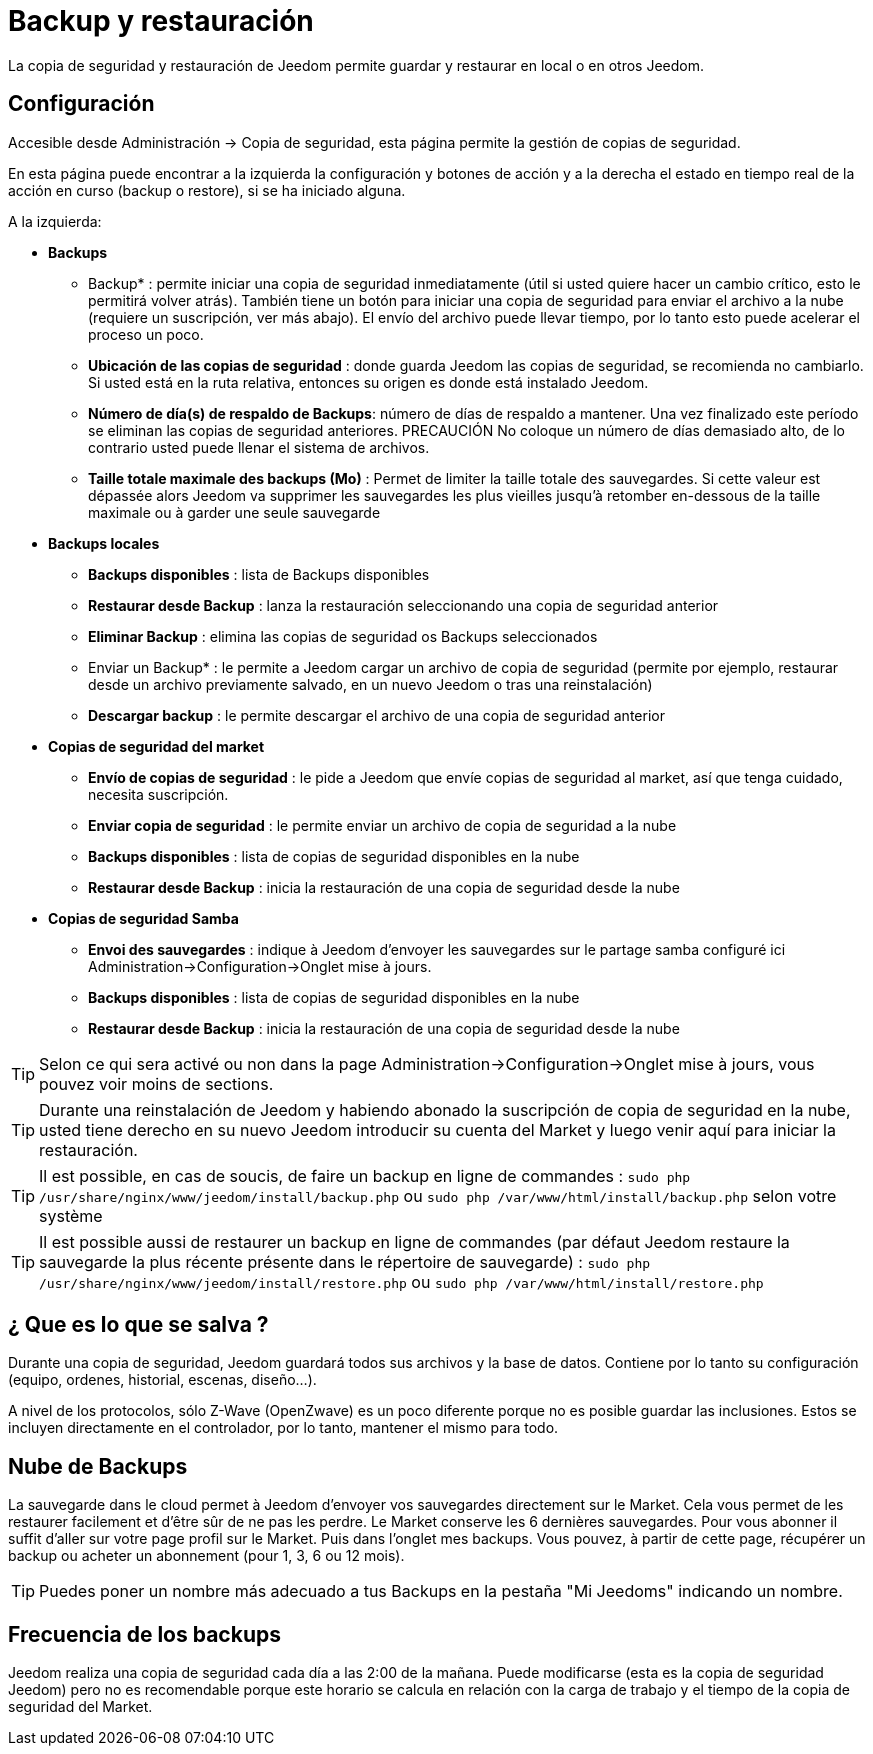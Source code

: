 = Backup y restauración

La copia de seguridad y restauración de Jeedom permite guardar y restaurar en local o en otros Jeedom.

== Configuración

Accesible desde Administración -> Copia de seguridad, esta página permite la gestión de copias de seguridad.

En esta página puede encontrar a la izquierda la configuración y botones de acción y a la derecha el estado en tiempo real de la acción en curso (backup o restore), si se ha iniciado alguna.

A la izquierda: 

* *Backups*
** Backup* : permite iniciar una copia de seguridad inmediatamente (útil si usted quiere hacer un cambio crítico, esto le permitirá volver atrás). También tiene un botón para iniciar una copia de seguridad para enviar el archivo a la nube (requiere un suscripción, ver más abajo). El envío del archivo puede llevar tiempo, por lo tanto esto puede acelerar el proceso un poco.
** *Ubicación de las copias de seguridad* : donde guarda Jeedom las copias de seguridad, se recomienda no cambiarlo. Si usted está en la ruta relativa, entonces su origen es donde está instalado Jeedom.
** *Número de día(s) de respaldo de Backups*: número de días de respaldo a mantener. Una vez finalizado este período se eliminan las copias de seguridad anteriores. PRECAUCIÓN No coloque un número de días demasiado alto, de lo contrario usted puede llenar el sistema de archivos.
** *Taille totale maximale des backups (Mo)* : Permet de limiter la taille totale des sauvegardes. Si cette valeur est dépassée alors Jeedom va supprimer les sauvegardes les plus vieilles jusqu'à retomber en-dessous de la taille maximale ou à garder une seule sauvegarde

* *Backups locales*
**  *Backups disponibles* : lista de Backups disponibles
** *Restaurar desde Backup* : lanza la restauración seleccionando una copia de seguridad anterior
** *Eliminar Backup* : elimina las copias de seguridad os Backups seleccionados
** Enviar un Backup* : le permite a Jeedom cargar un archivo de copia de seguridad (permite por ejemplo, restaurar desde un archivo previamente salvado, en un nuevo Jeedom o tras una reinstalación)
**  *Descargar backup* : le permite descargar el archivo de una copia de seguridad anterior

* *Copias de seguridad del market*
** *Envío de copias de seguridad* : le pide a Jeedom que envíe copias de seguridad al market, así que tenga cuidado, necesita suscripción.
** *Enviar copia de seguridad* : le permite enviar un archivo de copia de seguridad a la nube
**  *Backups disponibles* : lista de copias de seguridad disponibles en la nube
** *Restaurar desde Backup* : inicia la restauración de una copia de seguridad desde la nube

* *Copias de seguridad Samba*
** *Envoi des sauvegardes* : indique à Jeedom d'envoyer les sauvegardes sur le partage samba configuré ici Administration->Configuration->Onglet mise à jours.
**  *Backups disponibles* : lista de copias de seguridad disponibles en la nube
** *Restaurar desde Backup* : inicia la restauración de una copia de seguridad desde la nube

[TIP]
Selon ce qui sera activé ou non dans la page Administration->Configuration->Onglet mise à jours, vous pouvez voir moins de sections.

[TIP]
Durante una reinstalación de Jeedom y habiendo abonado la suscripción de copia de seguridad en la nube, usted tiene derecho en su nuevo Jeedom introducir su cuenta del Market y luego venir aquí para iniciar la restauración.

[TIP]
Il est possible, en cas de soucis, de faire un backup en ligne de commandes : `sudo php /usr/share/nginx/www/jeedom/install/backup.php` ou `sudo php /var/www/html/install/backup.php` selon votre système

[TIP]
Il est possible aussi de restaurer un backup en ligne de commandes (par défaut Jeedom restaure la sauvegarde la plus récente présente dans le répertoire de sauvegarde) : `sudo php /usr/share/nginx/www/jeedom/install/restore.php` ou `sudo php /var/www/html/install/restore.php`

== ¿ Que es lo que se salva ?

Durante una copia de seguridad, Jeedom guardará todos sus archivos y la base de datos. Contiene por lo tanto su configuración (equipo, ordenes, historial, escenas, diseño...).

A nivel de los protocolos, sólo Z-Wave (OpenZwave) es un poco diferente porque no es posible guardar las inclusiones. Estos se incluyen directamente en el controlador, por lo tanto, mantener el mismo para todo.

== Nube de Backups

La sauvegarde dans le cloud permet à Jeedom d'envoyer vos sauvegardes directement sur le Market. Cela vous permet de les restaurer facilement et d'être sûr de ne pas les perdre. Le Market conserve les 6 dernières sauvegardes. Pour vous abonner il suffit d'aller sur votre page profil sur le Market.
Puis dans l'onglet mes backups. Vous pouvez, à partir de cette page, récupérer un backup ou acheter un abonnement (pour 1, 3, 6 ou 12 mois).

[TIP]
Puedes poner un nombre más adecuado a tus Backups en la pestaña "Mi Jeedoms" indicando un nombre.

== Frecuencia de los backups

Jeedom realiza una copia de seguridad cada día a las 2:00 de la mañana. Puede modificarse (esta es la copia de seguridad Jeedom) pero no es recomendable porque este horario se calcula en relación con la carga de trabajo y el tiempo de la copia de seguridad del Market.